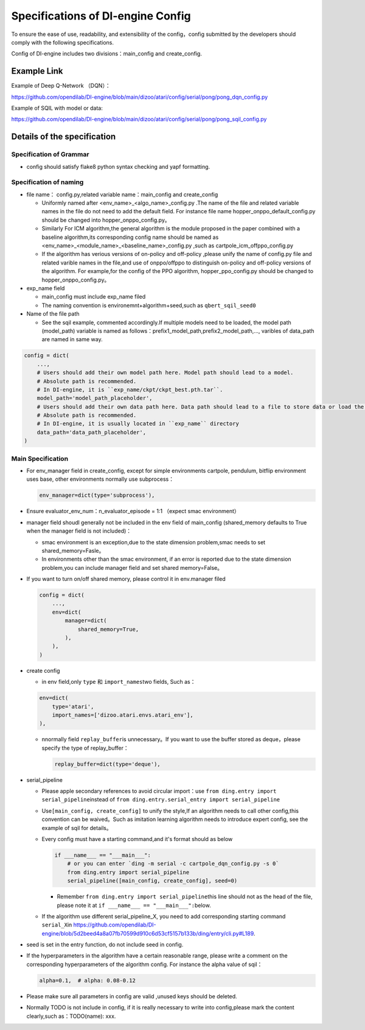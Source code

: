 Specifications of DI-engine Config
==================================

To ensure the ease of use, readability, and extensibility of the config，config submitted by the developers should comply with the following specifications.

Config of DI-engine includes two divisions：main_config and create_config.

Example Link
--------------

Example of Deep Q-Network （DQN）：

https://github.com/opendilab/DI-engine/blob/main/dizoo/atari/config/serial/pong/pong_dqn_config.py

Example of SQIL with model or data:

https://github.com/opendilab/DI-engine/blob/main/dizoo/atari/config/serial/pong/pong_sqil_config.py

Details of the specification
------------------------------

Specification of Grammar
~~~~~~~~~~~~~~~~~~~~~~~~~

-  config should satisfy flake8 python syntax checking and yapf formatting.

Specification of naming 
~~~~~~~~~~~~~~~~~~~~~~~~

-  file name： config.py,related variable name：main_config and create_config

   -  Uniformly named after <env_name>\_<algo_name>\_config.py
      .The name of the file and related variable names in the file do not need to add the default field. For instance file name hopper_onppo_default_config.py should be changed into hopper_onppo_config.py。

   -  Similarly
      For ICM algorithm,the general algorithm is the module proposed in the paper combined with a baseline algorithm,its corresponding config name should be named as <env_name>\_<module_name>\_<baseline_name>\_config.py
      ,such as cartpole_icm_offppo_config.py

   -  If the algorithm has verious versions of on-policy and off-policy ,please unify the name of config.py file and related varible names in the file,and use of onppo/offppo to distinguish on-policy and off-policy versions of the algorithm. For example,for the config of the PPO algorithm,
      hopper_ppo_config.py should be changed to hopper_onppo_config.py。

-  exp_name field

   -  main_config must include exp_name filed

   -  The naming convention is environemnt+algorithm+seed,such as \ ``qbert_sqil_seed0``

-  Name of the file path

   -  See the sqil example, commented accordingly.If multiple models need to be loaded, the model path (model_path) variable is named as follows：prefix1_model_path,prefix2_model_path,...,
      varibles of data_path are named in same way.

.. code:: python

   config = dict(
       ...,
       # Users should add their own model path here. Model path should lead to a model.
       # Absolute path is recommended.
       # In DI-engine, it is ``exp_name/ckpt/ckpt_best.pth.tar``.
       model_path='model_path_placeholder',
       # Users should add their own data path here. Data path should lead to a file to store data or load the stored data.
       # Absolute path is recommended.
       # In DI-engine, it is usually located in ``exp_name`` directory
       data_path='data_path_placeholder',
   )

Main Specification
~~~~~~~~~~~~~~~~~~~~

-  For env_manager field in create_config, except for simple environments 
   cartpole, pendulum, bitflip 
   environment uses base, other environments normally use subprocess：

   .. code:: python

      env_manager=dict(type='subprocess'),

-  Ensure evaluator_env_num：n_evaluator_episode = 1:1 （expect smac environment）

-  manager field shoudl generally not be included in the env field of main_config
   (shared_memory defaults to True when the manager field is not included)：

   -  smac environment is an exception,due to the state dimension problem,smac needs to set shared_memory=Fasle。

   -  In environments other than the smac environment, if an error is reported due to the state dimension problem,you can include manager field and set  shared
      memory=False。

-  If you want to turn on/off shared memory, please control it in env.manager filed

   .. code:: python

      config = dict(
          ...,
          env=dict(
              manager=dict(
                  shared_memory=True,
              ),
          ),
      )

-  create config

   -  in env field,only ``type`` 和 ``import_names``\ two fields,
      Such as：

   .. code:: python

      env=dict(
          type='atari',
          import_names=['dizoo.atari.envs.atari_env'],
      ),

   -  nnormally field \ ``replay_buffer``\ is unnecessary。If you want to use the buffer stored as deque，please specify the type of replay_buffer：

      .. code::

         replay_buffer=dict(type='deque'),

-  serial_pipeline

   -  Please apple secondary references to avoid circular
      import：use \ ``from ding.entry import serial_pipeline``\ instead of \ ``from ding.entry.serial_entry import serial_pipeline``

   -  Use\ ``[main_config, create_config]``
      to unify the style,If an algorithm needs to call other config,this convention can be waived。Such as imitation
      learning algorithm needs to introduce expert config, see the example of sqil for details。

   -  Every config must have a starting command,and it's format should as below

      .. code:: python

         if ___name___ == "___main___":
             # or you can enter `ding -m serial -c cartpole_dqn_config.py -s 0`
             from ding.entry import serial_pipeline
             serial_pipeline([main_config, create_config], seed=0)

      -  Remember \ ``from ding.entry import serial_pipeline``\ this line should not as the head of the file,
         please note it at \ ``if ___name___ == "___main___":``\ below.

   -  If the algorithm use different serial_pipeline_X,
      you need to add corresponding starting command ``serial_X``\ in \ https://github.com/opendilab/DI-engine/blob/5d2beed4a8a07fb70599d910c6d53cf5157b133b/ding/entry/cli.py#L189\ .

-  seed is set in the entry function, do not include seed in config.

-  If the hyperparameters in the algorithm have a certain reasonable range, please write a comment on the corresponding hyperparameters of the algorithm config. For instance the alpha value of sqil：

   .. code:: python

      alpha=0.1,  # alpha: 0.08-0.12

-  Please make sure all parameters in config are valid ,unused keys should be deleted.

-  Normally TODO is not include in config, if it is really necessary to write into config,please mark the content clearly,such as：TODO(name):
   xxx.
